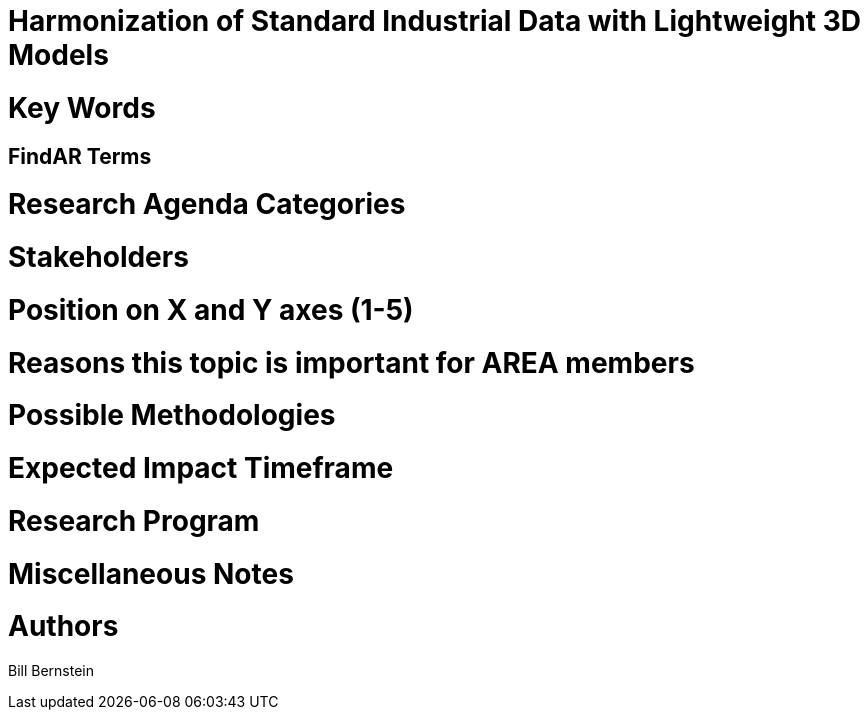 [[ra-SInteroperability3-digitalmodels]]

# Harmonization of Standard Industrial Data with Lightweight 3D Models

# Key Words


## FindAR Terms


# Research Agenda Categories


# Stakeholders


# Position on X and Y axes (1-5)

# Reasons this topic is important for AREA members


# Possible Methodologies


# Expected Impact Timeframe


# Research Program


# Miscellaneous Notes


# Authors
Bill Bernstein
